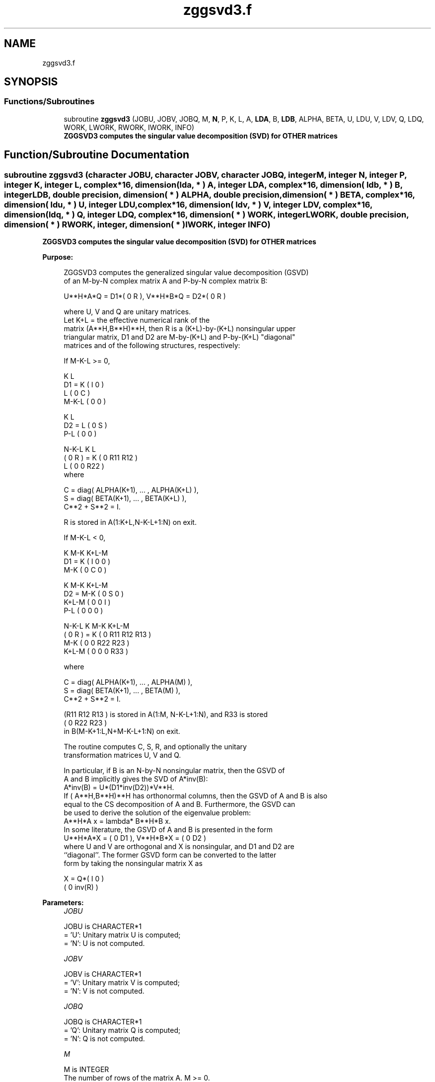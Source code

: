 .TH "zggsvd3.f" 3 "Tue Nov 14 2017" "Version 3.8.0" "LAPACK" \" -*- nroff -*-
.ad l
.nh
.SH NAME
zggsvd3.f
.SH SYNOPSIS
.br
.PP
.SS "Functions/Subroutines"

.in +1c
.ti -1c
.RI "subroutine \fBzggsvd3\fP (JOBU, JOBV, JOBQ, M, \fBN\fP, P, K, L, A, \fBLDA\fP, B, \fBLDB\fP, ALPHA, BETA, U, LDU, V, LDV, Q, LDQ, WORK, LWORK, RWORK, IWORK, INFO)"
.br
.RI "\fB ZGGSVD3 computes the singular value decomposition (SVD) for OTHER matrices\fP "
.in -1c
.SH "Function/Subroutine Documentation"
.PP 
.SS "subroutine zggsvd3 (character JOBU, character JOBV, character JOBQ, integer M, integer N, integer P, integer K, integer L, complex*16, dimension( lda, * ) A, integer LDA, complex*16, dimension( ldb, * ) B, integer LDB, double precision, dimension( * ) ALPHA, double precision, dimension( * ) BETA, complex*16, dimension( ldu, * ) U, integer LDU, complex*16, dimension( ldv, * ) V, integer LDV, complex*16, dimension( ldq, * ) Q, integer LDQ, complex*16, dimension( * ) WORK, integer LWORK, double precision, dimension( * ) RWORK, integer, dimension( * ) IWORK, integer INFO)"

.PP
\fB ZGGSVD3 computes the singular value decomposition (SVD) for OTHER matrices\fP  
.PP
\fBPurpose: \fP
.RS 4

.PP
.nf
 ZGGSVD3 computes the generalized singular value decomposition (GSVD)
 of an M-by-N complex matrix A and P-by-N complex matrix B:

       U**H*A*Q = D1*( 0 R ),    V**H*B*Q = D2*( 0 R )

 where U, V and Q are unitary matrices.
 Let K+L = the effective numerical rank of the
 matrix (A**H,B**H)**H, then R is a (K+L)-by-(K+L) nonsingular upper
 triangular matrix, D1 and D2 are M-by-(K+L) and P-by-(K+L) "diagonal"
 matrices and of the following structures, respectively:

 If M-K-L >= 0,

                     K  L
        D1 =     K ( I  0 )
                 L ( 0  C )
             M-K-L ( 0  0 )

                   K  L
        D2 =   L ( 0  S )
             P-L ( 0  0 )

                 N-K-L  K    L
   ( 0 R ) = K (  0   R11  R12 )
             L (  0    0   R22 )
 where

   C = diag( ALPHA(K+1), ... , ALPHA(K+L) ),
   S = diag( BETA(K+1),  ... , BETA(K+L) ),
   C**2 + S**2 = I.

   R is stored in A(1:K+L,N-K-L+1:N) on exit.

 If M-K-L < 0,

                   K M-K K+L-M
        D1 =   K ( I  0    0   )
             M-K ( 0  C    0   )

                     K M-K K+L-M
        D2 =   M-K ( 0  S    0  )
             K+L-M ( 0  0    I  )
               P-L ( 0  0    0  )

                    N-K-L  K   M-K  K+L-M
   ( 0 R ) =     K ( 0    R11  R12  R13  )
               M-K ( 0     0   R22  R23  )
             K+L-M ( 0     0    0   R33  )

 where

   C = diag( ALPHA(K+1), ... , ALPHA(M) ),
   S = diag( BETA(K+1),  ... , BETA(M) ),
   C**2 + S**2 = I.

   (R11 R12 R13 ) is stored in A(1:M, N-K-L+1:N), and R33 is stored
   ( 0  R22 R23 )
   in B(M-K+1:L,N+M-K-L+1:N) on exit.

 The routine computes C, S, R, and optionally the unitary
 transformation matrices U, V and Q.

 In particular, if B is an N-by-N nonsingular matrix, then the GSVD of
 A and B implicitly gives the SVD of A*inv(B):
                      A*inv(B) = U*(D1*inv(D2))*V**H.
 If ( A**H,B**H)**H has orthonormal columns, then the GSVD of A and B is also
 equal to the CS decomposition of A and B. Furthermore, the GSVD can
 be used to derive the solution of the eigenvalue problem:
                      A**H*A x = lambda* B**H*B x.
 In some literature, the GSVD of A and B is presented in the form
                  U**H*A*X = ( 0 D1 ),   V**H*B*X = ( 0 D2 )
 where U and V are orthogonal and X is nonsingular, and D1 and D2 are
 ``diagonal''.  The former GSVD form can be converted to the latter
 form by taking the nonsingular matrix X as

                       X = Q*(  I   0    )
                             (  0 inv(R) )
.fi
.PP
 
.RE
.PP
\fBParameters:\fP
.RS 4
\fIJOBU\fP 
.PP
.nf
          JOBU is CHARACTER*1
          = 'U':  Unitary matrix U is computed;
          = 'N':  U is not computed.
.fi
.PP
.br
\fIJOBV\fP 
.PP
.nf
          JOBV is CHARACTER*1
          = 'V':  Unitary matrix V is computed;
          = 'N':  V is not computed.
.fi
.PP
.br
\fIJOBQ\fP 
.PP
.nf
          JOBQ is CHARACTER*1
          = 'Q':  Unitary matrix Q is computed;
          = 'N':  Q is not computed.
.fi
.PP
.br
\fIM\fP 
.PP
.nf
          M is INTEGER
          The number of rows of the matrix A.  M >= 0.
.fi
.PP
.br
\fIN\fP 
.PP
.nf
          N is INTEGER
          The number of columns of the matrices A and B.  N >= 0.
.fi
.PP
.br
\fIP\fP 
.PP
.nf
          P is INTEGER
          The number of rows of the matrix B.  P >= 0.
.fi
.PP
.br
\fIK\fP 
.PP
.nf
          K is INTEGER
.fi
.PP
.br
\fIL\fP 
.PP
.nf
          L is INTEGER

          On exit, K and L specify the dimension of the subblocks
          described in Purpose.
          K + L = effective numerical rank of (A**H,B**H)**H.
.fi
.PP
.br
\fIA\fP 
.PP
.nf
          A is COMPLEX*16 array, dimension (LDA,N)
          On entry, the M-by-N matrix A.
          On exit, A contains the triangular matrix R, or part of R.
          See Purpose for details.
.fi
.PP
.br
\fILDA\fP 
.PP
.nf
          LDA is INTEGER
          The leading dimension of the array A. LDA >= max(1,M).
.fi
.PP
.br
\fIB\fP 
.PP
.nf
          B is COMPLEX*16 array, dimension (LDB,N)
          On entry, the P-by-N matrix B.
          On exit, B contains part of the triangular matrix R if
          M-K-L < 0.  See Purpose for details.
.fi
.PP
.br
\fILDB\fP 
.PP
.nf
          LDB is INTEGER
          The leading dimension of the array B. LDB >= max(1,P).
.fi
.PP
.br
\fIALPHA\fP 
.PP
.nf
          ALPHA is DOUBLE PRECISION array, dimension (N)
.fi
.PP
.br
\fIBETA\fP 
.PP
.nf
          BETA is DOUBLE PRECISION array, dimension (N)

          On exit, ALPHA and BETA contain the generalized singular
          value pairs of A and B;
            ALPHA(1:K) = 1,
            BETA(1:K)  = 0,
          and if M-K-L >= 0,
            ALPHA(K+1:K+L) = C,
            BETA(K+1:K+L)  = S,
          or if M-K-L < 0,
            ALPHA(K+1:M)=C, ALPHA(M+1:K+L)=0
            BETA(K+1:M) =S, BETA(M+1:K+L) =1
          and
            ALPHA(K+L+1:N) = 0
            BETA(K+L+1:N)  = 0
.fi
.PP
.br
\fIU\fP 
.PP
.nf
          U is COMPLEX*16 array, dimension (LDU,M)
          If JOBU = 'U', U contains the M-by-M unitary matrix U.
          If JOBU = 'N', U is not referenced.
.fi
.PP
.br
\fILDU\fP 
.PP
.nf
          LDU is INTEGER
          The leading dimension of the array U. LDU >= max(1,M) if
          JOBU = 'U'; LDU >= 1 otherwise.
.fi
.PP
.br
\fIV\fP 
.PP
.nf
          V is COMPLEX*16 array, dimension (LDV,P)
          If JOBV = 'V', V contains the P-by-P unitary matrix V.
          If JOBV = 'N', V is not referenced.
.fi
.PP
.br
\fILDV\fP 
.PP
.nf
          LDV is INTEGER
          The leading dimension of the array V. LDV >= max(1,P) if
          JOBV = 'V'; LDV >= 1 otherwise.
.fi
.PP
.br
\fIQ\fP 
.PP
.nf
          Q is COMPLEX*16 array, dimension (LDQ,N)
          If JOBQ = 'Q', Q contains the N-by-N unitary matrix Q.
          If JOBQ = 'N', Q is not referenced.
.fi
.PP
.br
\fILDQ\fP 
.PP
.nf
          LDQ is INTEGER
          The leading dimension of the array Q. LDQ >= max(1,N) if
          JOBQ = 'Q'; LDQ >= 1 otherwise.
.fi
.PP
.br
\fIWORK\fP 
.PP
.nf
          WORK is COMPLEX*16 array, dimension (MAX(1,LWORK))
          On exit, if INFO = 0, WORK(1) returns the optimal LWORK.
.fi
.PP
.br
\fILWORK\fP 
.PP
.nf
          LWORK is INTEGER
          The dimension of the array WORK.

          If LWORK = -1, then a workspace query is assumed; the routine
          only calculates the optimal size of the WORK array, returns
          this value as the first entry of the WORK array, and no error
          message related to LWORK is issued by XERBLA.
.fi
.PP
.br
\fIRWORK\fP 
.PP
.nf
          RWORK is DOUBLE PRECISION array, dimension (2*N)
.fi
.PP
.br
\fIIWORK\fP 
.PP
.nf
          IWORK is INTEGER array, dimension (N)
          On exit, IWORK stores the sorting information. More
          precisely, the following loop will sort ALPHA
             for I = K+1, min(M,K+L)
                 swap ALPHA(I) and ALPHA(IWORK(I))
             endfor
          such that ALPHA(1) >= ALPHA(2) >= ... >= ALPHA(N).
.fi
.PP
.br
\fIINFO\fP 
.PP
.nf
          INFO is INTEGER
          = 0:  successful exit.
          < 0:  if INFO = -i, the i-th argument had an illegal value.
          > 0:  if INFO = 1, the Jacobi-type procedure failed to
                converge.  For further details, see subroutine ZTGSJA.
.fi
.PP
 
.RE
.PP
\fBInternal Parameters: \fP
.RS 4

.PP
.nf
  TOLA    DOUBLE PRECISION
  TOLB    DOUBLE PRECISION
          TOLA and TOLB are the thresholds to determine the effective
          rank of (A**H,B**H)**H. Generally, they are set to
                   TOLA = MAX(M,N)*norm(A)*MACHEPS,
                   TOLB = MAX(P,N)*norm(B)*MACHEPS.
          The size of TOLA and TOLB may affect the size of backward
          errors of the decomposition.
.fi
.PP
 
.RE
.PP
\fBAuthor:\fP
.RS 4
Univ\&. of Tennessee 
.PP
Univ\&. of California Berkeley 
.PP
Univ\&. of Colorado Denver 
.PP
NAG Ltd\&. 
.RE
.PP
\fBDate:\fP
.RS 4
August 2015 
.RE
.PP
\fBContributors: \fP
.RS 4
Ming Gu and Huan Ren, Computer Science Division, University of California at Berkeley, USA 
.RE
.PP
\fBFurther Details: \fP
.RS 4
ZGGSVD3 replaces the deprecated subroutine ZGGSVD\&. 
.RE
.PP

.PP
Definition at line 355 of file zggsvd3\&.f\&.
.SH "Author"
.PP 
Generated automatically by Doxygen for LAPACK from the source code\&.
